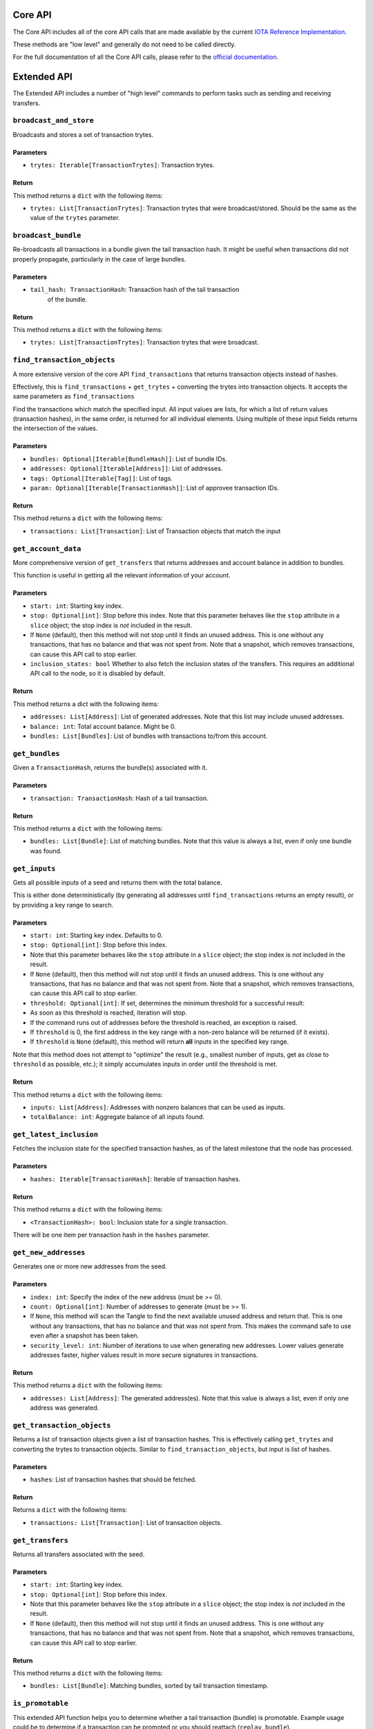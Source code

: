 Core API
========

The Core API includes all of the core API calls that are made
available by the current `IOTA Reference
Implementation <https://github.com/iotaledger/iri>`__.

These methods are "low level" and generally do not need to be called
directly.

For the full documentation of all the Core API calls, please refer
to the `official documentation <https://docs.iota.org/docs/node-software/0.1/
iri/references/api-reference>`__.

Extended API
============

The Extended API includes a number of "high level" commands to perform
tasks such as sending and receiving transfers.

``broadcast_and_store``
-----------------------

Broadcasts and stores a set of transaction trytes.

Parameters
~~~~~~~~~~

-  ``trytes: Iterable[TransactionTrytes]``: Transaction trytes.

Return
~~~~~~

This method returns a ``dict`` with the following items:

-  ``trytes: List[TransactionTrytes]``: Transaction trytes that were
   broadcast/stored. Should be the same as the value of the ``trytes``
   parameter.

``broadcast_bundle``
-----------------------

Re-broadcasts all transactions in a bundle given the tail transaction hash.
It might be useful when transactions did not properly propagate,
particularly in the case of large bundles.

Parameters
~~~~~~~~~~

-  ``tail_hash: TransactionHash``: Transaction hash of the tail transaction
    of the bundle.

Return
~~~~~~

This method returns a ``dict`` with the following items:

-  ``trytes: List[TransactionTrytes]``: Transaction trytes that were
   broadcast.

``find_transaction_objects``
----------------------------

A more extensive version of the core API ``find_transactions`` that returns
transaction objects instead of hashes.

Effectively, this is ``find_transactions`` + ``get_trytes`` + converting
the trytes into transaction objects. It accepts the same parameters
as ``find_transactions``

Find the transactions which match the specified input.
All input values are lists, for which a list of return values
(transaction hashes), in the same order, is returned for all
individual elements. Using multiple of these input fields returns the
intersection of the values.

Parameters
~~~~~~~~~~

-  ``bundles: Optional[Iterable[BundleHash]]``: List of bundle IDs.
-  ``addresses: Optional[Iterable[Address]]``: List of addresses.
-  ``tags: Optional[Iterable[Tag]]``: List of tags.
-  ``param: Optional[Iterable[TransactionHash]]``: List of approvee
   transaction IDs.

Return
~~~~~~

This method returns a ``dict`` with the following items:

-  ``transactions: List[Transaction]``: List of Transaction objects that
   match the input

``get_account_data``
--------------------

More comprehensive version of ``get_transfers`` that returns addresses
and account balance in addition to bundles.

This function is useful in getting all the relevant information of your
account.

Parameters
~~~~~~~~~~

-  ``start: int``: Starting key index.

-  ``stop: Optional[int]``: Stop before this index. Note that this
   parameter behaves like the ``stop`` attribute in a ``slice`` object;
   the stop index is *not* included in the result.

-  If ``None`` (default), then this method will not stop until it finds
   an unused address. This is one without any transactions, that has no
   balance and that was not spent from. Note that a snapshot, which removes
   transactions, can cause this API call to stop earlier.

-  ``inclusion_states: bool`` Whether to also fetch the inclusion states
   of the transfers. This requires an additional API call to the node,
   so it is disabled by default.

Return
~~~~~~

This method returns a dict with the following items:

-  ``addresses: List[Address]``: List of generated addresses. Note that
   this list may include unused addresses.

-  ``balance: int``: Total account balance. Might be 0.

-  ``bundles: List[Bundles]``: List of bundles with transactions to/from
   this account.

``get_bundles``
---------------

Given a ``TransactionHash``, returns the bundle(s) associated with it.

Parameters
~~~~~~~~~~

-  ``transaction: TransactionHash``: Hash of a tail transaction.

Return
~~~~~~

This method returns a ``dict`` with the following items:

-  ``bundles: List[Bundle]``: List of matching bundles. Note that this
   value is always a list, even if only one bundle was found.

``get_inputs``
--------------

Gets all possible inputs of a seed and returns them with the total
balance.

This is either done deterministically (by generating all addresses until
``find_transactions`` returns an empty result), or by providing a key
range to search.

Parameters
~~~~~~~~~~

-  ``start: int``: Starting key index. Defaults to 0.
-  ``stop: Optional[int]``: Stop before this index.
-  Note that this parameter behaves like the ``stop`` attribute in a
   ``slice`` object; the stop index is *not* included in the result.
-  If ``None`` (default), then this method will not stop until it finds
   an unused address. This is one without any transactions, that has no
   balance and that was not spent from. Note that a snapshot, which removes
   transactions, can cause this API call to stop earlier.
-  ``threshold: Optional[int]``: If set, determines the minimum
   threshold for a successful result:
-  As soon as this threshold is reached, iteration will stop.
-  If the command runs out of addresses before the threshold is reached,
   an exception is raised.
-  If ``threshold`` is 0, the first address in the key range with a
   non-zero balance will be returned (if it exists).
-  If ``threshold`` is ``None`` (default), this method will return
   **all** inputs in the specified key range.

Note that this method does not attempt to "optimize" the result (e.g.,
smallest number of inputs, get as close to ``threshold`` as possible,
etc.); it simply accumulates inputs in order until the threshold is met.

Return
~~~~~~

This method returns a ``dict`` with the following items:

-  ``inputs: List[Address]``: Addresses with nonzero balances that can
   be used as inputs.
-  ``totalBalance: int``: Aggregate balance of all inputs found.

``get_latest_inclusion``
------------------------

Fetches the inclusion state for the specified transaction hashes, as of
the latest milestone that the node has processed.

Parameters
~~~~~~~~~~

-  ``hashes: Iterable[TransactionHash]``: Iterable of transaction
   hashes.

Return
~~~~~~

This method returns a ``dict`` with the following items:

-  ``<TransactionHash>: bool``: Inclusion state for a single
   transaction.

There will be one item per transaction hash in the ``hashes`` parameter.

``get_new_addresses``
---------------------

Generates one or more new addresses from the seed.

Parameters
~~~~~~~~~~

-  ``index: int``: Specify the index of the new address (must be >= 0).
-  ``count: Optional[int]``: Number of addresses to generate (must be >=
   1).
-  If ``None``, this method will scan the Tangle to find the next
   available unused address and return that. This is one without any
   transactions, that has no balance and that was not spent from. This makes
   the command safe to use even after a snapshot has been taken.
-  ``security_level: int``: Number of iterations to use when generating
   new addresses. Lower values generate addresses faster, higher values
   result in more secure signatures in transactions.

Return
~~~~~~

This method returns a ``dict`` with the following items:

-  ``addresses: List[Address]``: The generated address(es). Note that
   this value is always a list, even if only one address was generated.

``get_transaction_objects``
---------------------------
Returns a list of transaction objects given a list of transaction hashes.
This is effectively calling ``get_trytes`` and converting the trytes to
transaction objects.
Similar to ``find_transaction_objects``, but input is list of hashes.

Parameters
~~~~~~~~~~

- ``hashes``: List of transaction hashes that should be fetched.

Return
~~~~~~

Returns a ``dict`` with the following items:

- ``transactions: List[Transaction]``: List of transaction objects.

``get_transfers``
-----------------

Returns all transfers associated with the seed.

Parameters
~~~~~~~~~~

-  ``start: int``: Starting key index.
-  ``stop: Optional[int]``: Stop before this index.
-  Note that this parameter behaves like the ``stop`` attribute in a
   ``slice`` object; the stop index is *not* included in the result.
-  If ``None`` (default), then this method will not stop until it finds
   an unused address. This is one without any transactions, that has no
   balance and that was not spent from. Note that a snapshot, which removes
   transactions, can cause this API call to stop earlier.

Return
~~~~~~

This method returns a ``dict`` with the following items:

-  ``bundles: List[Bundle]``: Matching bundles, sorted by tail
   transaction timestamp.

``is_promotable``
-------------------

This extended API function helps you to determine whether a tail transaction
(bundle) is promotable.
Example usage could be to determine if a transaction can be promoted or you
should reattach (``replay_bundle``).

The method takes a list of tail transaction hashes, calls ``check_consistency``
to verify consistency. If successful, fetches the transaction trytes from the
Tangle and checks if ``attachment_timestamp`` is within reasonable limits.

Parameters
~~~~~~~~~~

- ``tails: List[TransactionHash]``: Tail transaction hashes to check.

Return
~~~~~~

This method returns a ``dict`` with the following items:

- ``promotable: bool``: ``True``, if:

    - Tails are consistent.
      See `API Reference <https://docs.iota.org/docs/node-software/0.1/iri/references/api-reference#checkconsistency>`_.
    - ``attachment_timestamp`` for all transactions are less than current time
      and attachement happened no earlier than ``depth`` milestones.
      By default,  ``depth`` = 6.

  parameter is ``False`` otherwise.

- ``info: Optional(List[String])``: If ``promotable`` is ``False``, contains information
  about the error.

``is_reattachable``
-------------------

This API function helps you to determine whether you should replay a
transaction or make a new one (either with the same input, or a
different one).

This method takes one or more input addresses (i.e. from spent
transactions) as input and then checks whether any transactions with a
value transferred are confirmed.

If yes, it means that this input address has already been successfully
used in a different transaction, and as such you should no longer replay
the transaction.

Parameters
~~~~~~~~~~

- ``address: Iterable[Address]``: List of addresses.

Return
~~~~~~

This method returns a ``dict`` with the following items:

- ``reattachable: List[Bool]``: Always a list, even if only one address
  was queried.

``prepare_transfer``
--------------------

Prepares transactions to be broadcast to the Tangle, by generating the
correct bundle, as well as choosing and signing the inputs (for value
transfers).

Parameters
~~~~~~~~~~

-  ``transfers: Iterable[ProposedTransaction]``: Transaction objects to
   prepare.
-  ``inputs: Optional[Iterable[Address]]``: List of addresses used to
   fund the transfer. Ignored for zero-value transfers.
-  If not provided, addresses will be selected automatically by scanning
   the Tangle for unspent inputs.
-  ``change_address: Optional[Address]``: If inputs are provided, any
   unspent amount will be sent to this address.
-  If not specified, a change address will be generated automatically.

Return
~~~~~~

This method returns a ``dict`` with the following items:

-  ``trytes: List[TransactionTrytes]``: Raw trytes for the transactions
   in the bundle, ready to be provided to ``send_trytes``.

``promote_transaction``
-----------------------

Promotes a transaction by adding spam on top of it.

-  ``transaction: TransactionHash``: Transaction hash. Must be a tail.
-  ``depth: int``: Depth at which to attach the bundle.
-  ``min_weight_magnitude: Optional[int]``: Min weight magnitude, used
   by the node to calibrate Proof of Work.
-  If not provided, a default value will be used.

Return
~~~~~~

This method returns a ``dict`` with the following items:

-  ``bundle: Bundle``: The newly-published bundle.

``replay_bundle``
-----------------

Takes a tail transaction hash as input, gets the bundle associated with
the transaction and then replays the bundle by attaching it to the
Tangle.

Parameters
~~~~~~~~~~

-  ``transaction: TransactionHash``: Transaction hash. Must be a tail.
-  ``depth: int``: Depth at which to attach the bundle.
-  ``min_weight_magnitude: Optional[int]``: Min weight magnitude, used
   by the node to calibrate Proof of Work.
-  If not provided, a default value will be used.

Return
~~~~~~

This method returns a ``dict`` with the following items:

-  ``trytes: List[TransactionTrytes]``: Raw trytes that were published
   to the Tangle.

``send_transfer``
-----------------

Prepares a set of transfers and creates the bundle, then attaches the
bundle to the Tangle, and broadcasts and stores the transactions.

Parameters
~~~~~~~~~~

-  ``depth: int``: Depth at which to attach the bundle.
-  ``transfers: Iterable[ProposedTransaction]``: Transaction objects to
   prepare.
-  ``inputs: Optional[Iterable[Address]]``: List of addresses used to
   fund the transfer. Ignored for zero-value transfers.
-  If not provided, addresses will be selected automatically by scanning
   the Tangle for unspent inputs.
-  ``change_address: Optional[Address]``: If inputs are provided, any
   unspent amount will be sent to this address.
-  If not specified, a change address will be generated automatically.
-  ``min_weight_magnitude: Optional[int]``: Min weight magnitude, used
   by the node to calibrate Proof of Work.
-  If not provided, a default value will be used.

Return
~~~~~~

This method returns a ``dict`` with the following items:

-  ``bundle: Bundle``: The newly-published bundle.

``send_trytes``
---------------

Attaches transaction trytes to the Tangle, then broadcasts and stores
them.

Parameters
~~~~~~~~~~

-  ``trytes: Iterable[TransactionTrytes]``: Transaction trytes to
   publish.
-  ``depth: int``: Depth at which to attach the bundle.
-  ``min_weight_magnitude: Optional[int]``: Min weight magnitude, used
   by the node to calibrate Proof of Work.
-  If not provided, a default value will be used.

Return
~~~~~~

This method returns a ``dict`` with the following items:

-  ``trytes: List[TransactionTrytes]``: Raw trytes that were published
   to the Tangle.

``traverse_bundle``
-------------------

Given a tail ``TransactionHash``, returns the bundle(s) associated with it.
Unlike  ``get_bundles``, this command does not validate the fetched bundle(s).

Parameters
~~~~~~~~~~

-  ``tail_hash: TransactionHash``: Hash of a tail transaction.

Return
~~~~~~

This method returns a ``dict`` with the following items:

-  ``bundles: List[Bundle]``: List of matching bundles. Note that this
   value is always a list, even if only one bundle was found.
